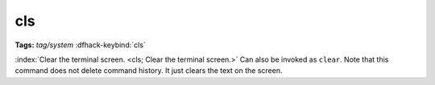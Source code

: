 cls
===
**Tags:** `tag/system`
:dfhack-keybind:`cls`

:index:`Clear the terminal screen. <cls; Clear the terminal screen.>` Can also
be invoked as ``clear``. Note that this command does not delete command history.
It just clears the text on the screen.
